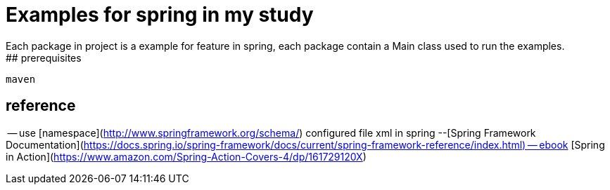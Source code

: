 # Examples for spring in my study
 Each package in project is a example for feature in spring, each package contain a Main class used to run the examples.
## prerequisites
```
maven
```
## reference
-- use [namespace](http://www.springframework.org/schema/) configured file xml in spring 
--[Spring Framework Documentation](https://docs.spring.io/spring-framework/docs/current/spring-framework-reference/index.html)
-- ebook [Spring in Action](https://www.amazon.com/Spring-Action-Covers-4/dp/161729120X)
